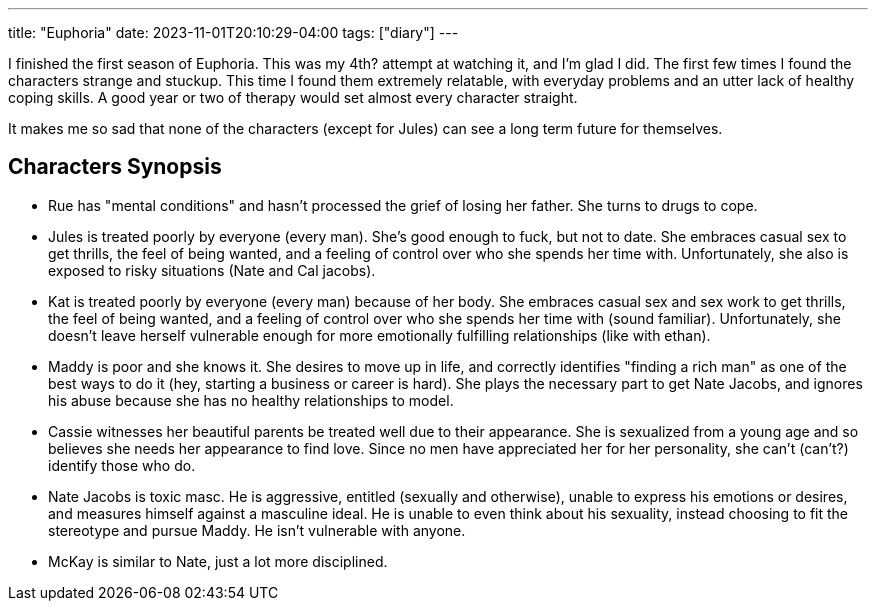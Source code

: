 ---
title: "Euphoria"
date: 2023-11-01T20:10:29-04:00
tags: ["diary"]
---

I finished the first season of Euphoria.
This was my 4th? attempt at watching it, and I'm glad I did.
The first few times I found the characters strange and stuckup.
This time I found them extremely relatable, with everyday problems and an utter lack of healthy coping skills.
A good year or two of therapy would set almost every character straight.

It makes me so sad that none of the characters (except for Jules) can see a long term future for themselves.

== Characters Synopsis

* Rue has "mental conditions" and hasn't processed the grief of losing her father. She turns to drugs to cope.
* Jules is treated poorly by everyone (every man). She's good enough to fuck, but not to date. She embraces casual sex to get thrills, the feel of being wanted, and a feeling of control over who she spends her time with. Unfortunately, she also is exposed to risky situations (Nate and Cal jacobs).
* Kat is treated poorly by everyone (every man) because of her body. She embraces casual sex and sex work to get thrills, the feel of being wanted, and a feeling of control over who she spends her time with (sound familiar). Unfortunately, she doesn't leave herself vulnerable enough for more emotionally fulfilling relationships (like with ethan).
* Maddy is poor and she knows it.  She desires to move up in life, and correctly identifies "finding a rich man" as one of the best ways to do it (hey, starting a business or career is hard). She plays the necessary part to get Nate Jacobs, and ignores his abuse because she has no healthy relationships to model.
* Cassie witnesses her beautiful parents be treated well due to their appearance. She is sexualized from a young age and so believes she needs her appearance to find love. Since no men have appreciated her for her personality, she can't (can't?) identify those who do.
* Nate Jacobs is toxic masc. He is aggressive, entitled (sexually and otherwise), unable to express his emotions or desires, and measures himself against a masculine ideal. He is unable to even think about his sexuality, instead choosing to fit the stereotype and pursue Maddy. He isn't vulnerable with anyone.
* McKay is similar to Nate, just a lot more disciplined.
